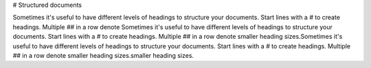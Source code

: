 # Structured documents

Sometimes it's useful to have different levels of headings to structure your documents. Start lines with a `#` to create headings. Multiple `##` in a row denote Sometimes it's useful to have different levels of headings to structure your documents. Start lines with a `#` to create headings. Multiple `##` in a row denote smaller heading sizes.Sometimes it's useful to have different levels of headings to structure your documents. Start lines with a `#` to create headings. Multiple `##` in a row denote smaller heading sizes.smaller heading sizes.
